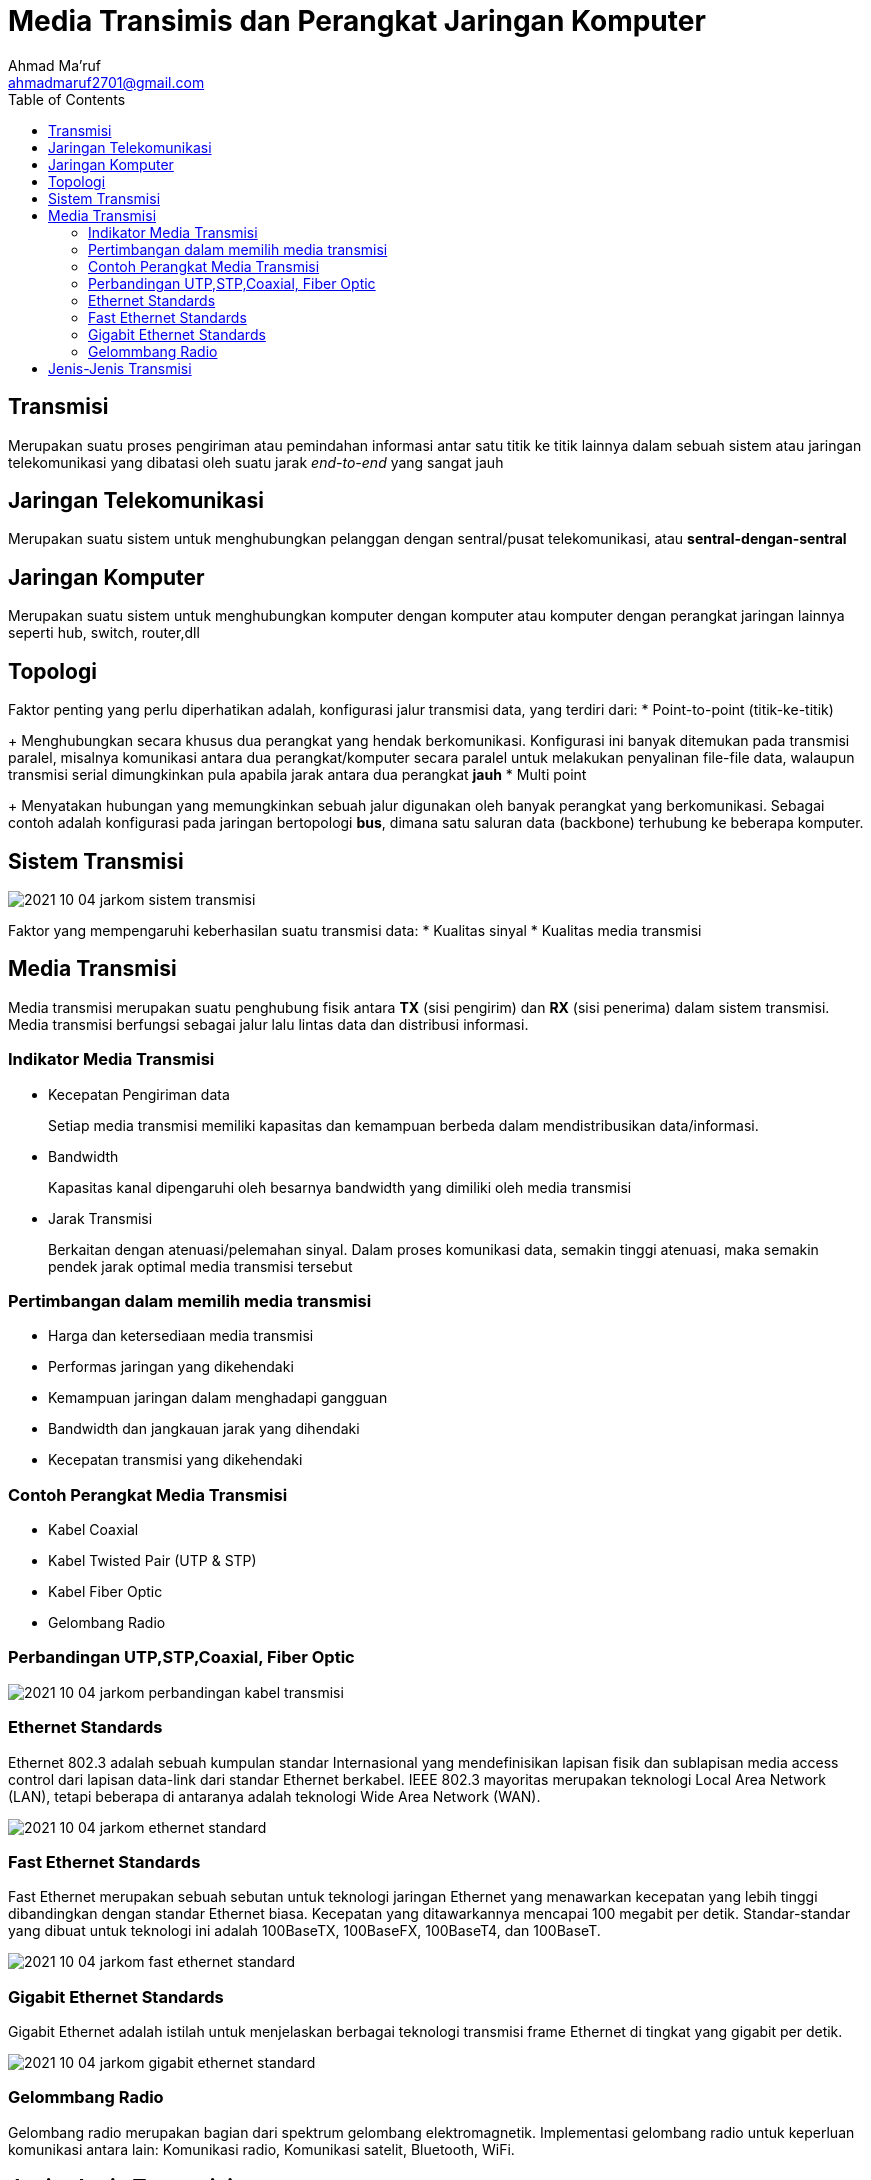 = Media Transimis dan Perangkat Jaringan Komputer
Ahmad Ma'ruf <ahmadmaruf2701@gmail.com>
:toc:
:toclevels: 3

:date: 2021-10-04
:modified: 2021-10-04
:tags: pertemuan2, smt3, media-transimisi
:category: jarkom, smt3
:slug: media-transmisi-dan-perangkat-jaringan
:authors: Ahmad Ma'ruf
:summary: Pertemuan 2 Komunikasi data dan jaringan komputer - Media Transmisi
:imagesdir: static/img

== Transmisi
Merupakan suatu proses pengiriman atau pemindahan informasi antar satu titik ke titik lainnya dalam sebuah sistem atau jaringan telekomunikasi yang dibatasi oleh suatu jarak _end-to-end_ yang sangat jauh

== Jaringan Telekomunikasi
Merupakan suatu sistem untuk menghubungkan pelanggan dengan sentral/pusat telekomunikasi, atau *sentral-dengan-sentral*

== Jaringan Komputer
Merupakan suatu sistem untuk menghubungkan komputer dengan komputer atau komputer dengan perangkat jaringan lainnya seperti hub, switch, router,dll

== Topologi
Faktor penting yang perlu diperhatikan adalah, konfigurasi jalur transmisi data, yang terdiri dari:
* Point-to-point (titik-ke-titik)
+
Menghubungkan secara khusus dua perangkat yang hendak berkomunikasi. Konfigurasi ini banyak ditemukan pada transmisi paralel, misalnya komunikasi antara dua perangkat/komputer secara paralel untuk melakukan penyalinan file-file data, walaupun transmisi serial dimungkinkan pula apabila jarak antara dua perangkat *jauh*
* Multi point
+
Menyatakan hubungan yang memungkinkan sebuah jalur digunakan oleh banyak perangkat yang berkomunikasi. Sebagai contoh adalah konfigurasi pada jaringan bertopologi *bus*, dimana satu saluran data (backbone) terhubung ke beberapa komputer.

== Sistem Transmisi
image::2021-10-04-jarkom_sistem_transmisi.jpg[]

Faktor yang mempengaruhi keberhasilan suatu transmisi data:
* Kualitas sinyal
* Kualitas media transmisi

== Media Transmisi
Media transmisi merupakan suatu penghubung fisik antara *TX* (sisi pengirim) dan *RX* (sisi penerima) dalam sistem transmisi. Media transmisi berfungsi sebagai jalur lalu lintas data dan distribusi informasi.

=== Indikator Media Transmisi
* Kecepatan Pengiriman data
+
Setiap media transmisi memiliki kapasitas dan kemampuan berbeda dalam mendistribusikan data/informasi.

* Bandwidth
+
Kapasitas kanal dipengaruhi oleh besarnya bandwidth yang dimiliki oleh media transmisi

* Jarak Transmisi
+
Berkaitan dengan atenuasi/pelemahan sinyal. Dalam proses komunikasi data, semakin tinggi atenuasi, maka semakin pendek jarak optimal media transmisi tersebut

=== Pertimbangan dalam memilih media transmisi
* Harga dan ketersediaan media transmisi
* Performas jaringan yang dikehendaki
* Kemampuan jaringan dalam menghadapi gangguan
* Bandwidth dan jangkauan jarak yang dihendaki
* Kecepatan transmisi yang dikehendaki

=== Contoh Perangkat Media Transmisi
* Kabel Coaxial
* Kabel Twisted Pair (UTP & STP)
* Kabel Fiber Optic
* Gelombang Radio

=== Perbandingan UTP,STP,Coaxial, Fiber Optic
image::2021-10-04-jarkom_perbandingan_kabel_transmisi.jpg[]

=== Ethernet Standards
Ethernet 802.3 adalah sebuah kumpulan standar Internasional yang mendefinisikan lapisan fisik dan sublapisan media access control dari lapisan data-link dari standar Ethernet berkabel. IEEE 802.3 mayoritas merupakan teknologi Local Area Network (LAN), tetapi beberapa di antaranya adalah teknologi Wide Area Network (WAN).

image::2021-10-04-jarkom_ethernet_standard.jpg[]

=== Fast Ethernet Standards
Fast Ethernet merupakan sebuah sebutan untuk teknologi jaringan Ethernet yang menawarkan kecepatan yang lebih tinggi dibandingkan dengan standar Ethernet biasa. Kecepatan yang ditawarkannya mencapai 100 megabit per detik. Standar-standar yang dibuat untuk teknologi ini adalah 100BaseTX, 100BaseFX, 100BaseT4, dan 100BaseT.

image::2021-10-04-jarkom_fast_ethernet_standard.jpg[]

=== Gigabit Ethernet Standards
Gigabit Ethernet adalah istilah untuk menjelaskan berbagai teknologi transmisi frame Ethernet di tingkat yang gigabit per detik.

image::2021-10-04-jarkom_gigabit_ethernet_standard.jpg[]

=== Gelommbang Radio
Gelombang radio merupakan bagian dari spektrum gelombang elektromagnetik. Implementasi gelombang radio untuk keperluan komunikasi antara lain: Komunikasi radio, Komunikasi satelit, Bluetooth, WiFi.

== Jenis-Jenis Transmisi
* Transmisi Analog
+
Sinyal analog ditransmisikan tanpa mengetahui isinya. Jenis ini dapat mentransmisikan sinyal analog maupun sinyal digital. Akan tetapi apabila jarak transmisi terlalu jauh/melebihi batas, akan terjadi pelemahan sinyal *(atenuasi)*. Untuk mengatasi hal tersebut, dapat menggunakan amplifier serta menguatkan "noise".

* Transmisi Digital
+
Sinyal digital ditransmisikan DENGAN MENGETAHUI isinya. Kualitas sinyal sangat dipengaruhi oleh noise, atenuasi,dll. Untuk jarak yang terlalu jauh/melebihi batas , dapat menggunakan repeater.
+
Repeater bekerja dengan menerima sinyal dari perangkat, kemudian meng-"ekstrak" _bit pattern,_ lalu mengirim ulang sinyal.

Selain pembagian jenis transmisi berdasarkan medianya seperti diatans diatas, terdapat pula pembagian jenis transmisi berdasarkan perlakuan transmisi terhadap data/informasi yang ditransmisikan, yaitu:

* Guided (dipandu)
+
Media yang mampu mengatur besaran-besaran fisik melalui materialnya (konduktor fisik), contoh: Twister-pair cable (UTP/STP), Fiber Optic, Coaxial

* Unguided (tidak dipandu)
Mentransmisikan gelombang elektromagnetik tanpa menggunakan konduktor fisik. contoh: Infra-red, gelombang radio, bluetooth



